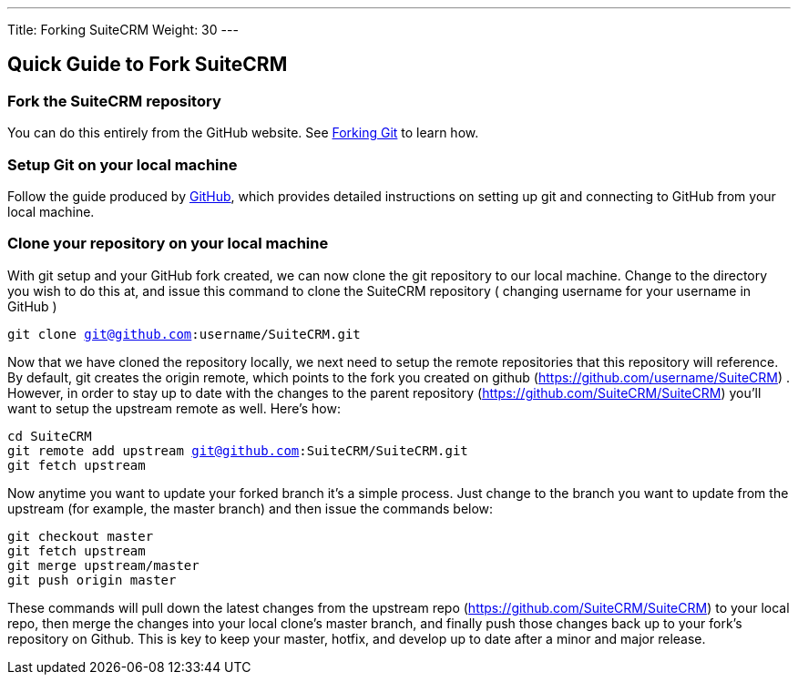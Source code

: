 ---
Title: Forking SuiteCRM
Weight: 30
---

== Quick Guide to Fork SuiteCRM

=== Fork the SuiteCRM repository

You can do this entirely from the GitHub website. See
https://help.github.com/articles/fork-a-repo/[Forking Git] to learn how.

=== Setup Git on your local machine

Follow the guide produced by
https://help.github.com/articles/set-up-git/[GitHub], which provides
detailed instructions on setting up git and connecting to GitHub from
your local machine.

=== Clone your repository on your local machine

With git setup and your GitHub fork created, we can now clone the git
repository to our local machine. Change to the directory you wish to do
this at, and issue this command to clone the SuiteCRM repository (
changing username for your username in GitHub ) 

`git clone git@github.com:username/SuiteCRM.git`

Now that we have cloned the repository locally, we next need to setup
the remote repositories that this repository will reference. By default,
git creates the origin remote, which points to the fork you created on
github (https://github.com/username/SuiteCRM) . However, in order to
stay up to date with the changes to the parent repository
(https://github.com/SuiteCRM/SuiteCRM) you'll want to setup the
upstream remote as well. Here's how: 

`cd SuiteCRM` + 
`git remote add upstream git@github.com:SuiteCRM/SuiteCRM.git` + 
`git fetch upstream` + 

Now anytime you want to update your forked branch it's a simple process.
Just change to the branch you want to update from the upstream (for
example, the master branch) and then issue the commands below: 

`git checkout master` + 
`git fetch upstream` + 
`git merge upstream/master` + 
`git push origin master` + 

These commands will pull down the latest changes from the upstream repo
(https://github.com/SuiteCRM/SuiteCRM) to your local repo, then
merge the changes into your local clone's master branch, and finally
push those changes back up to your fork's repository on Github. This is
key to keep your master, hotfix, and develop up to date after a minor
and major release.

